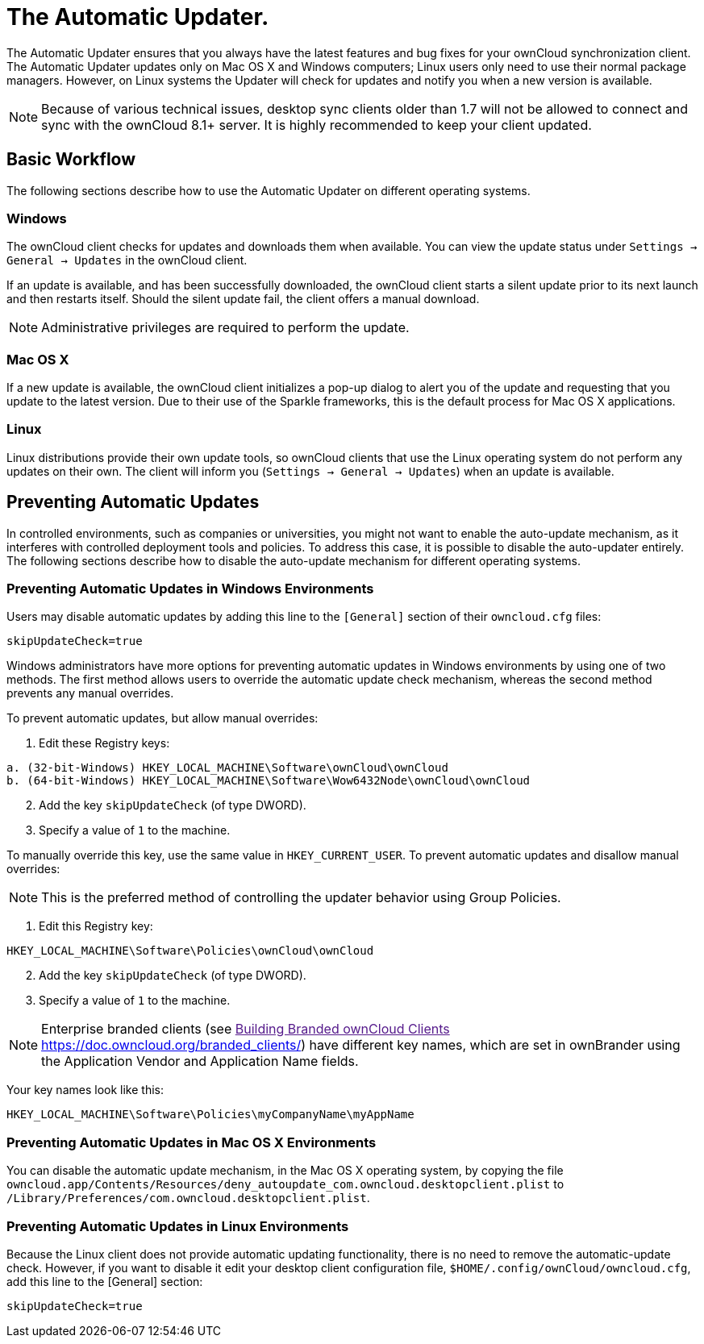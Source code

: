 = The Automatic Updater.

The Automatic Updater ensures that you always have the latest features and bug fixes for your ownCloud synchronization client.
The Automatic Updater updates only on Mac OS X and Windows computers; Linux users only need to use their normal package managers.
However, on Linux systems the Updater will check for updates and notify you when a new version is available.

NOTE: Because of various technical issues, desktop sync clients older than 1.7 will not be allowed to connect and sync with the ownCloud 8.1+ server. It is highly recommended to keep your client updated.

== Basic Workflow

The following sections describe how to use the Automatic Updater on different operating systems.

=== Windows

The ownCloud client checks for updates and downloads them when available.
You can view the update status under `Settings -> General -> Updates` in the ownCloud client.

If an update is available, and has been successfully downloaded, the ownCloud client starts a silent update prior to its next launch and then restarts itself.
Should the silent update fail, the client offers a manual download.

NOTE: Administrative privileges are required to perform the update.

=== Mac OS X

If a new update is available, the ownCloud client initializes a pop-up dialog to alert you of the update and requesting that you update to the latest version.
Due to their use of the Sparkle frameworks, this is the default process for Mac OS X applications.

=== Linux

Linux distributions provide their own update tools, so ownCloud clients that use the Linux operating system do not perform any updates on their own.
The client will inform you (`Settings -> General -> Updates`) when an update is available.

== Preventing Automatic Updates

In controlled environments, such as companies or universities, you might not want to enable the auto-update mechanism, as it interferes with controlled deployment tools and policies.
To address this case, it is possible to disable the auto-updater entirely.
The following sections describe how to disable the auto-update mechanism for different operating systems.

=== Preventing Automatic Updates in Windows Environments

Users may disable automatic updates by adding this line to the `[General]` section of their `owncloud.cfg` files:

[source]
....
skipUpdateCheck=true
....

Windows administrators have more options for preventing automatic updates in Windows environments by using one of two methods.
The first method allows users to override the automatic update check mechanism, whereas the second method prevents any manual overrides.

To prevent automatic updates, but allow manual overrides:

.  Edit these Registry keys:

[source]
----
a. (32-bit-Windows) HKEY_LOCAL_MACHINE\Software\ownCloud\ownCloud
b. (64-bit-Windows) HKEY_LOCAL_MACHINE\Software\Wow6432Node\ownCloud\ownCloud
----

[start=2]
.  Add the key `skipUpdateCheck` (of type DWORD).
.  Specify a value of `1` to the machine.

To manually override this key, use the same value in `HKEY_CURRENT_USER`.
To prevent automatic updates and disallow manual overrides:

NOTE: This is the preferred method of controlling the updater behavior using Group Policies.

.  Edit this Registry key:

[source]
----
HKEY_LOCAL_MACHINE\Software\Policies\ownCloud\ownCloud
----

[start=2]
.  Add the key `skipUpdateCheck` (of type DWORD).
.  Specify a value of `1` to the machine.

NOTE: Enterprise branded clients (see link:[Building Branded ownCloud Clients <https://doc.owncloud.org/branded_clients/>]) have different key names, which are set in ownBrander using the Application Vendor and Application Name fields.

Your key names look like this:

[source]
....
HKEY_LOCAL_MACHINE\Software\Policies\myCompanyName\myAppName
....

=== Preventing Automatic Updates in Mac OS X Environments

You can disable the automatic update mechanism, in the Mac OS X operating system, by copying the file `owncloud.app/Contents/Resources/deny_autoupdate_com.owncloud.desktopclient.plist` to `/Library/Preferences/com.owncloud.desktopclient.plist`.

=== Preventing Automatic Updates in Linux Environments

Because the Linux client does not provide automatic updating functionality, there is no need to remove the automatic-update check.
However, if you want to disable it edit your desktop client configuration file, `$HOME/.config/ownCloud/owncloud.cfg`, add this line to the [General] section:

[source,ini]
....
skipUpdateCheck=true
....
